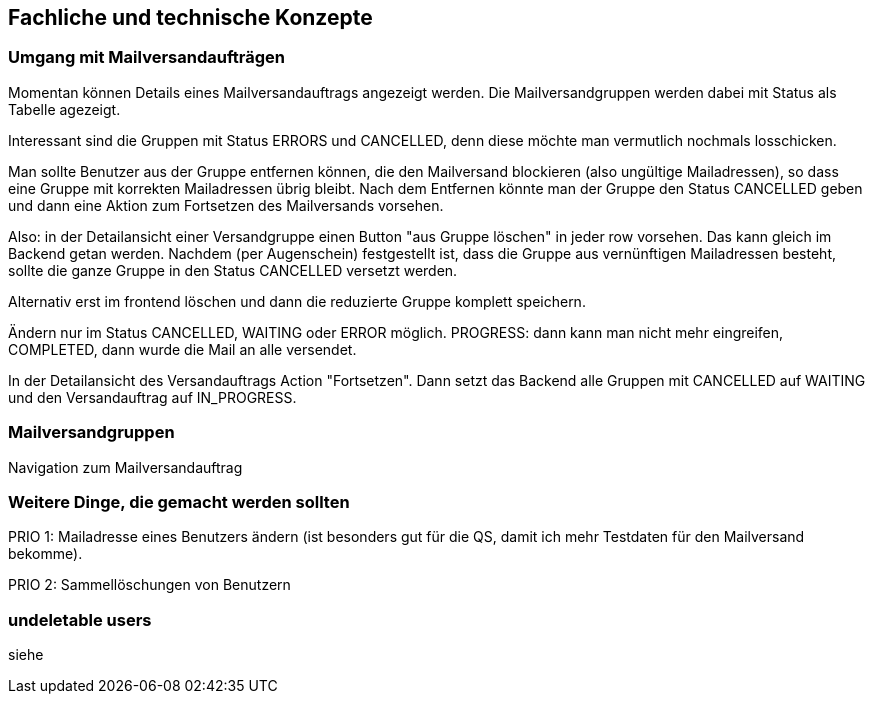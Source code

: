 == Fachliche und technische Konzepte

=== Umgang mit Mailversandaufträgen

Momentan können Details eines Mailversandauftrags angezeigt werden. Die Mailversandgruppen werden dabei mit Status als Tabelle agezeigt.

Interessant sind die Gruppen mit Status ERRORS und CANCELLED, denn diese möchte man vermutlich nochmals losschicken.

Man sollte Benutzer aus der Gruppe entfernen können, die den Mailversand blockieren (also ungültige Mailadressen), so dass eine Gruppe mit korrekten Mailadressen übrig bleibt. Nach dem Entfernen könnte man der Gruppe den Status CANCELLED geben und dann eine Aktion zum Fortsetzen des Mailversands vorsehen.

Also: in der Detailansicht einer Versandgruppe einen Button "aus  Gruppe löschen" in jeder row vorsehen. Das kann gleich im Backend getan werden. Nachdem (per Augenschein) festgestellt ist, dass die Gruppe aus vernünftigen Mailadressen besteht, sollte die ganze Gruppe in den Status CANCELLED versetzt werden.

Alternativ erst im frontend löschen und dann die reduzierte Gruppe komplett speichern.

Ändern nur im Status CANCELLED, WAITING oder ERROR möglich. PROGRESS: dann kann man nicht mehr eingreifen, COMPLETED, dann wurde die Mail an alle versendet.

In der Detailansicht des Versandauftrags Action "Fortsetzen". Dann setzt das Backend alle Gruppen mit CANCELLED auf WAITING und den Versandauftrag auf IN_PROGRESS.



=== Mailversandgruppen

Navigation zum Mailversandauftrag


=== Weitere Dinge, die gemacht werden sollten

PRIO 1: Mailadresse eines Benutzers ändern (ist besonders gut für die QS, damit ich mehr Testdaten für den Mailversand bekomme).

PRIO 2: Sammellöschungen von Benutzern


=== undeletable users

siehe 